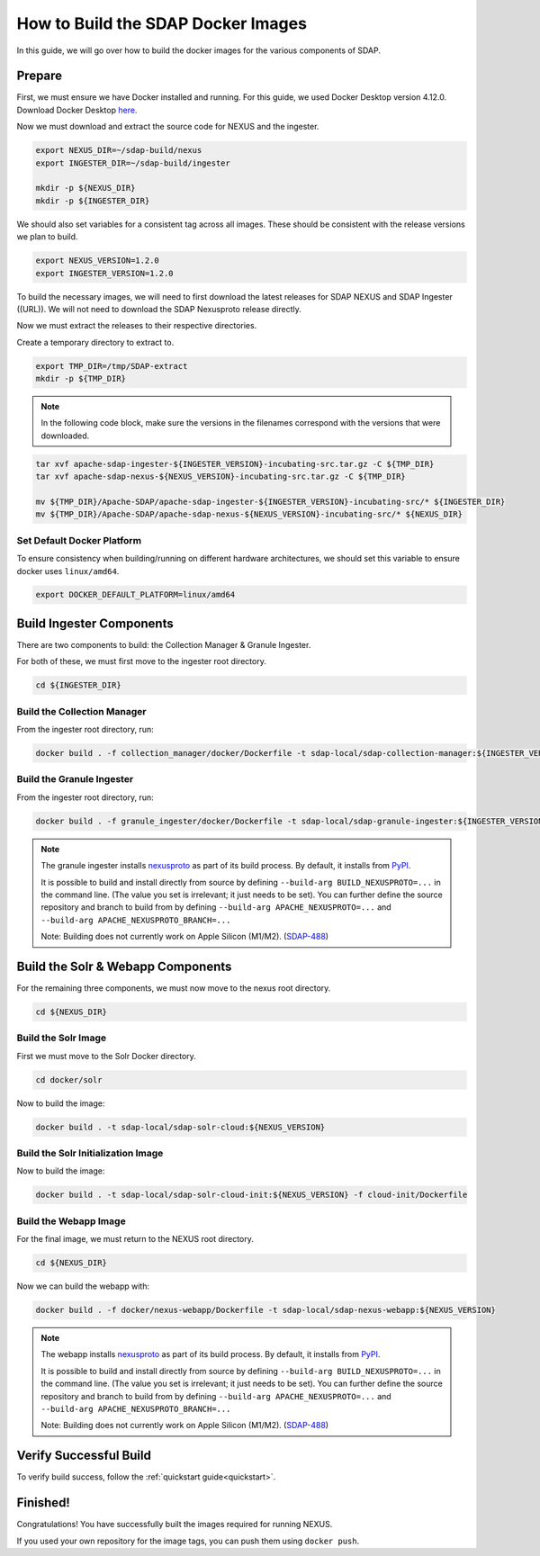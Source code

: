 .. _build:

***********************************
How to Build the SDAP Docker Images
***********************************

In this guide, we will go over how to build the docker images for the various components of SDAP.

Prepare
=======

First, we must ensure we have Docker installed and running. For this guide, we used Docker Desktop version 4.12.0. Download Docker Desktop `here. <https://www.docker.com/products/docker-desktop/>`_

Now we must download and extract the source code for NEXUS and the ingester.

.. code-block:: bash

  export NEXUS_DIR=~/sdap-build/nexus
  export INGESTER_DIR=~/sdap-build/ingester

  mkdir -p ${NEXUS_DIR}
  mkdir -p ${INGESTER_DIR}

We should also set variables for a consistent tag across all images. These should be consistent with the release versions we plan to build.

.. code-block:: bash

  export NEXUS_VERSION=1.2.0
  export INGESTER_VERSION=1.2.0

To build the necessary images, we will need to first download the latest releases for SDAP NEXUS and SDAP Ingester ((URL)). We will not need to download the SDAP Nexusproto release directly.

Now we must extract the releases to their respective directories.

Create a temporary directory to extract to.

.. code-block:: bash

  export TMP_DIR=/tmp/SDAP-extract
  mkdir -p ${TMP_DIR}

.. note::

  In the following code block, make sure the versions in the filenames correspond with the versions that were downloaded.

.. code-block:: bash

  tar xvf apache-sdap-ingester-${INGESTER_VERSION}-incubating-src.tar.gz -C ${TMP_DIR}
  tar xvf apache-sdap-nexus-${NEXUS_VERSION}-incubating-src.tar.gz -C ${TMP_DIR}

  mv ${TMP_DIR}/Apache-SDAP/apache-sdap-ingester-${INGESTER_VERSION}-incubating-src/* ${INGESTER_DIR}
  mv ${TMP_DIR}/Apache-SDAP/apache-sdap-nexus-${NEXUS_VERSION}-incubating-src/* ${NEXUS_DIR}

Set Default Docker Platform
---------------------------

To ensure consistency when building/running on different hardware architectures, we should set this variable to ensure docker uses ``linux/amd64``.

.. code-block:: bash

  export DOCKER_DEFAULT_PLATFORM=linux/amd64

Build Ingester Components
=========================

There are two components to build: the Collection Manager & Granule Ingester.

For both of these, we must first move to the ingester root directory.

.. code-block:: bash

  cd ${INGESTER_DIR}

Build the Collection Manager
----------------------------

From the ingester root directory, run:

.. code-block:: bash

  docker build . -f collection_manager/docker/Dockerfile -t sdap-local/sdap-collection-manager:${INGESTER_VERSION}

Build the Granule Ingester
--------------------------

From the ingester root directory, run:

.. code-block:: bash

  docker build . -f granule_ingester/docker/Dockerfile -t sdap-local/sdap-granule-ingester:${INGESTER_VERSION}

.. note::

  The granule ingester installs `nexusproto <https://github.com/apache/incubator-sdap-nexusproto>`_ as part of its build process. By default, it installs from `PyPI <https://pypi.org/project/nexusproto/>`_.

  It is possible to build and install directly from source by defining ``--build-arg BUILD_NEXUSPROTO=...`` in the command line.
  (The value you set is irrelevant; it just needs to be set). You can further define the source repository and branch to build from by
  defining ``--build-arg APACHE_NEXUSPROTO=...`` and ``--build-arg APACHE_NEXUSPROTO_BRANCH=...``

  Note: Building does not currently work on Apple Silicon (M1/M2). (`SDAP-488 <https://issues.apache.org/jira/browse/SDAP-488>`_)

Build the Solr & Webapp Components
==================================

For the remaining three components, we must now move to the nexus root directory.

.. code-block:: bash

  cd ${NEXUS_DIR}

Build the Solr Image
--------------------

First we must move to the Solr Docker directory.

.. code-block:: bash

  cd docker/solr

Now to build the image:

.. code-block:: bash

  docker build . -t sdap-local/sdap-solr-cloud:${NEXUS_VERSION}

Build the Solr Initialization Image
-----------------------------------

Now to build the image:

.. code-block:: bash

  docker build . -t sdap-local/sdap-solr-cloud-init:${NEXUS_VERSION} -f cloud-init/Dockerfile

Build the Webapp Image
----------------------

For the final image, we must return to the NEXUS root directory.

.. code-block:: bash

  cd ${NEXUS_DIR}

Now we can build the webapp with:

.. code-block:: bash

  docker build . -f docker/nexus-webapp/Dockerfile -t sdap-local/sdap-nexus-webapp:${NEXUS_VERSION}

.. note::

  The webapp installs `nexusproto <https://github.com/apache/incubator-sdap-nexusproto>`_ as part of its build process. By default, it installs from `PyPI <https://pypi.org/project/nexusproto/>`_.

  It is possible to build and install directly from source by defining ``--build-arg BUILD_NEXUSPROTO=...`` in the command line.
  (The value you set is irrelevant; it just needs to be set). You can further define the source repository and branch to build from by
  defining ``--build-arg APACHE_NEXUSPROTO=...`` and ``--build-arg APACHE_NEXUSPROTO_BRANCH=...``

  Note: Building does not currently work on Apple Silicon (M1/M2). (`SDAP-488 <https://issues.apache.org/jira/browse/SDAP-488>`_)

Verify Successful Build
=======================

To verify build success, follow the :ref:`quickstart guide<quickstart>`.


Finished!
=========

Congratulations! You have successfully built the images required for running NEXUS.

If you used your own repository for the image tags, you can push them using ``docker push``.

